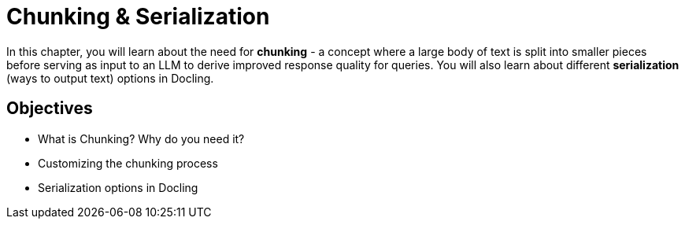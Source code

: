 = Chunking & Serialization

In this chapter, you will learn about the need for **chunking** - a concept where a large body of text is split into smaller pieces before serving as input to an LLM to derive improved response quality for queries. You will also learn about different *serialization* (ways to output text) options in Docling.

== Objectives

* What is Chunking? Why do you need it?
* Customizing the chunking process
* Serialization options in Docling